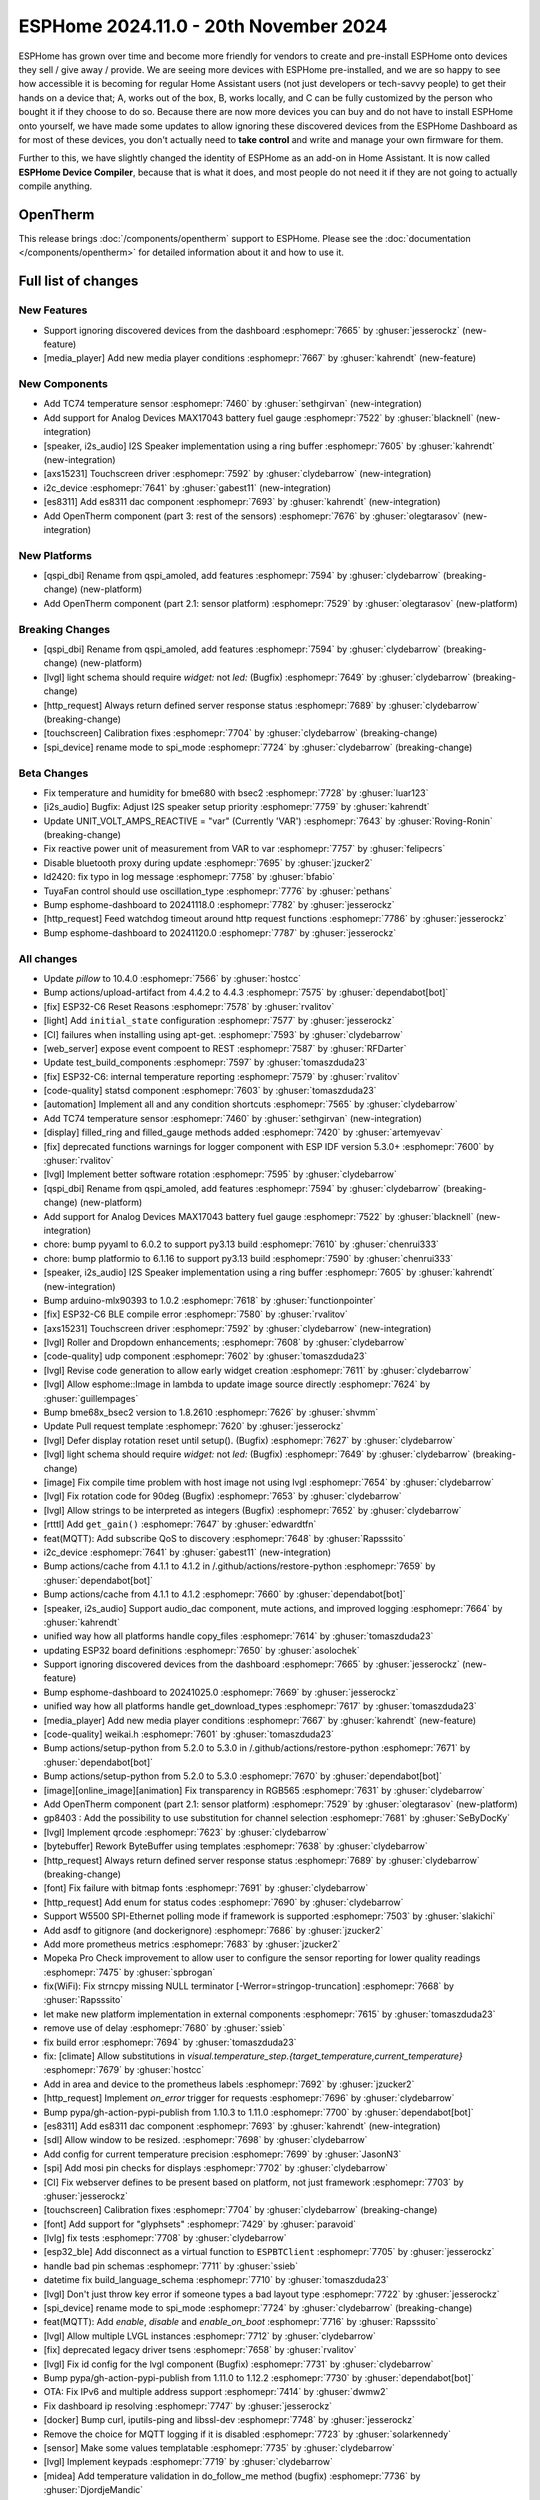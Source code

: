 ESPHome 2024.11.0 - 20th November 2024
======================================

.. seo::
    :description: Changelog for ESPHome 2024.11.0.
    :image: /_static/changelog-2024.11.0.png
    :author: Jesse Hills
    :author_twitter: @jesserockz

.. imgtable::
    :columns: 3

    AXS15231, components/touchscreen/axs15231, axs15231.svg
    ES8311, components/audio_dac/es8311, es8311.svg
    i2c_device, components/i2c_device, i2c.svg
    MAX17043, components/sensor/max17043, max17043.jpg
    OpenTherm, components/opentherm, opentherm.png
    TC74, components/sensor/tc74, tc74.jpg


ESPHome has grown over time and become more friendly for vendors to create and pre-install ESPHome onto devices
they sell / give away / provide. We are seeing more devices with ESPHome pre-installed, and we are so happy to
see how accessible it is becoming for regular Home Assistant users (not just developers or tech-savvy people) to
get their hands on a device that; A, works out of the box, B, works locally, and C can be fully customized by
the person who bought it if they choose to do so.
Because there are now more devices you can buy and do not have to install ESPHome onto yourself, we have made some
updates to allow ignoring these discovered devices from the ESPHome Dashboard as for most of these devices, you
don't actually need to **take control** and write and manage your own firmware for them.

Further to this, we have slightly changed the identity of ESPHome as an add-on in Home Assistant. It is now called
**ESPHome Device Compiler**, because that is what it does, and most people do not need it if they are not going to
actually compile anything.

OpenTherm
---------

This release brings :doc:`/components/opentherm` support to ESPHome. Please see the :doc:`documentation </components/opentherm>` for detailed information about
it and how to use it.


Full list of changes
--------------------

New Features
^^^^^^^^^^^^

- Support ignoring discovered devices from the dashboard :esphomepr:`7665` by :ghuser:`jesserockz` (new-feature)
- [media_player] Add new media player conditions :esphomepr:`7667` by :ghuser:`kahrendt` (new-feature)

New Components
^^^^^^^^^^^^^^

- Add TC74 temperature sensor :esphomepr:`7460` by :ghuser:`sethgirvan` (new-integration)
- Add support for Analog Devices MAX17043 battery fuel gauge :esphomepr:`7522` by :ghuser:`blacknell` (new-integration)
- [speaker, i2s_audio] I2S Speaker implementation using a ring buffer :esphomepr:`7605` by :ghuser:`kahrendt` (new-integration)
- [axs15231] Touchscreen driver :esphomepr:`7592` by :ghuser:`clydebarrow` (new-integration)
- i2c_device :esphomepr:`7641` by :ghuser:`gabest11` (new-integration)
- [es8311] Add es8311 dac component :esphomepr:`7693` by :ghuser:`kahrendt` (new-integration)
- Add OpenTherm component (part 3: rest of the sensors) :esphomepr:`7676` by :ghuser:`olegtarasov` (new-integration)

New Platforms
^^^^^^^^^^^^^

- [qspi_dbi] Rename from qspi_amoled, add features :esphomepr:`7594` by :ghuser:`clydebarrow` (breaking-change) (new-platform)
- Add OpenTherm component (part 2.1: sensor platform) :esphomepr:`7529` by :ghuser:`olegtarasov` (new-platform)

Breaking Changes
^^^^^^^^^^^^^^^^

- [qspi_dbi] Rename from qspi_amoled, add features :esphomepr:`7594` by :ghuser:`clydebarrow` (breaking-change) (new-platform)
- [lvgl] light schema should require `widget:` not `led:` (Bugfix) :esphomepr:`7649` by :ghuser:`clydebarrow` (breaking-change)
- [http_request] Always return defined server response status :esphomepr:`7689` by :ghuser:`clydebarrow` (breaking-change)
- [touchscreen] Calibration fixes :esphomepr:`7704` by :ghuser:`clydebarrow` (breaking-change)
- [spi_device] rename mode to spi_mode :esphomepr:`7724` by :ghuser:`clydebarrow` (breaking-change)

Beta Changes
^^^^^^^^^^^^

- Fix temperature and humidity for bme680 with bsec2 :esphomepr:`7728` by :ghuser:`luar123`
- [i2s_audio] Bugfix: Adjust I2S speaker setup priority :esphomepr:`7759` by :ghuser:`kahrendt`
- Update UNIT_VOLT_AMPS_REACTIVE = "var" (Currently 'VAR') :esphomepr:`7643` by :ghuser:`Roving-Ronin` (breaking-change)
- Fix reactive power unit of measurement from VAR to var :esphomepr:`7757` by :ghuser:`felipecrs`
- Disable bluetooth proxy during update :esphomepr:`7695` by :ghuser:`jzucker2`
- ld2420: fix typo in log message :esphomepr:`7758` by :ghuser:`bfabio`
- TuyaFan control should use oscillation_type :esphomepr:`7776` by :ghuser:`pethans`
- Bump esphome-dashboard to 20241118.0 :esphomepr:`7782` by :ghuser:`jesserockz`
- [http_request] Feed watchdog timeout around http request functions :esphomepr:`7786` by :ghuser:`jesserockz`
- Bump esphome-dashboard to 20241120.0 :esphomepr:`7787` by :ghuser:`jesserockz`

All changes
^^^^^^^^^^^

- Update `pillow` to 10.4.0 :esphomepr:`7566` by :ghuser:`hostcc`
- Bump actions/upload-artifact from 4.4.2 to 4.4.3 :esphomepr:`7575` by :ghuser:`dependabot[bot]`
- [fix] ESP32-C6 Reset Reasons :esphomepr:`7578` by :ghuser:`rvalitov`
- [light] Add ``initial_state`` configuration :esphomepr:`7577` by :ghuser:`jesserockz`
- [CI] failures when installing using apt-get. :esphomepr:`7593` by :ghuser:`clydebarrow`
- [web_server] expose event compoent to REST :esphomepr:`7587` by :ghuser:`RFDarter`
- Update test_build_components :esphomepr:`7597` by :ghuser:`tomaszduda23`
- [fix] ESP32-C6: internal temperature reporting :esphomepr:`7579` by :ghuser:`rvalitov`
- [code-quality] statsd component :esphomepr:`7603` by :ghuser:`tomaszduda23`
- [automation] Implement all and any condition shortcuts :esphomepr:`7565` by :ghuser:`clydebarrow`
- Add TC74 temperature sensor :esphomepr:`7460` by :ghuser:`sethgirvan` (new-integration)
- [display] filled_ring and filled_gauge methods added :esphomepr:`7420` by :ghuser:`artemyevav`
- [fix] deprecated functions warnings for logger component with ESP IDF version 5.3.0+ :esphomepr:`7600` by :ghuser:`rvalitov`
- [lvgl] Implement better software rotation :esphomepr:`7595` by :ghuser:`clydebarrow`
- [qspi_dbi] Rename from qspi_amoled, add features :esphomepr:`7594` by :ghuser:`clydebarrow` (breaking-change) (new-platform)
- Add support for Analog Devices MAX17043 battery fuel gauge :esphomepr:`7522` by :ghuser:`blacknell` (new-integration)
- chore: bump pyyaml to 6.0.2 to support py3.13 build :esphomepr:`7610` by :ghuser:`chenrui333`
- chore: bump platformio to 6.1.16 to support py3.13 build :esphomepr:`7590` by :ghuser:`chenrui333`
- [speaker, i2s_audio] I2S Speaker implementation using a ring buffer :esphomepr:`7605` by :ghuser:`kahrendt` (new-integration)
- Bump arduino-mlx90393 to 1.0.2 :esphomepr:`7618` by :ghuser:`functionpointer`
- [fix] ESP32-C6 BLE compile error :esphomepr:`7580` by :ghuser:`rvalitov`
- [axs15231] Touchscreen driver :esphomepr:`7592` by :ghuser:`clydebarrow` (new-integration)
- [lvgl] Roller and Dropdown enhancements; :esphomepr:`7608` by :ghuser:`clydebarrow`
- [code-quality] udp component :esphomepr:`7602` by :ghuser:`tomaszduda23`
- [lvgl] Revise code generation to allow early widget creation :esphomepr:`7611` by :ghuser:`clydebarrow`
- [lvgl] Allow esphome::Image in lambda to update image source directly :esphomepr:`7624` by :ghuser:`guillempages`
- Bump bme68x_bsec2 version to 1.8.2610 :esphomepr:`7626` by :ghuser:`shvmm`
- Update Pull request template :esphomepr:`7620` by :ghuser:`jesserockz`
- [lvgl] Defer display rotation reset until setup(). (Bugfix) :esphomepr:`7627` by :ghuser:`clydebarrow`
- [lvgl] light schema should require `widget:` not `led:` (Bugfix) :esphomepr:`7649` by :ghuser:`clydebarrow` (breaking-change)
- [image] Fix compile time problem with host image not using lvgl :esphomepr:`7654` by :ghuser:`clydebarrow`
- [lvgl] Fix rotation code for 90deg (Bugfix) :esphomepr:`7653` by :ghuser:`clydebarrow`
- [lvgl] Allow strings to be interpreted as integers (Bugfix) :esphomepr:`7652` by :ghuser:`clydebarrow`
- [rtttl] Add ``get_gain()`` :esphomepr:`7647` by :ghuser:`edwardtfn`
- feat(MQTT): Add subscribe QoS to discovery :esphomepr:`7648` by :ghuser:`Rapsssito`
- i2c_device :esphomepr:`7641` by :ghuser:`gabest11` (new-integration)
- Bump actions/cache from 4.1.1 to 4.1.2 in /.github/actions/restore-python :esphomepr:`7659` by :ghuser:`dependabot[bot]`
- Bump actions/cache from 4.1.1 to 4.1.2 :esphomepr:`7660` by :ghuser:`dependabot[bot]`
- [speaker, i2s_audio] Support audio_dac component, mute actions, and improved logging :esphomepr:`7664` by :ghuser:`kahrendt`
- unified way how all platforms handle copy_files :esphomepr:`7614` by :ghuser:`tomaszduda23`
- updating ESP32 board definitions :esphomepr:`7650` by :ghuser:`asolochek`
- Support ignoring discovered devices from the dashboard :esphomepr:`7665` by :ghuser:`jesserockz` (new-feature)
- Bump esphome-dashboard to 20241025.0 :esphomepr:`7669` by :ghuser:`jesserockz`
- unified way how all platforms handle get_download_types :esphomepr:`7617` by :ghuser:`tomaszduda23`
- [media_player] Add new media player conditions :esphomepr:`7667` by :ghuser:`kahrendt` (new-feature)
- [code-quality] weikai.h :esphomepr:`7601` by :ghuser:`tomaszduda23`
- Bump actions/setup-python from 5.2.0 to 5.3.0 in /.github/actions/restore-python :esphomepr:`7671` by :ghuser:`dependabot[bot]`
- Bump actions/setup-python from 5.2.0 to 5.3.0 :esphomepr:`7670` by :ghuser:`dependabot[bot]`
- [image][online_image][animation] Fix transparency in RGB565 :esphomepr:`7631` by :ghuser:`clydebarrow`
- Add OpenTherm component (part 2.1: sensor platform) :esphomepr:`7529` by :ghuser:`olegtarasov` (new-platform)
- gp8403 : Add the possibility to use substitution for channel selection :esphomepr:`7681` by :ghuser:`SeByDocKy`
- [lvgl] Implement qrcode :esphomepr:`7623` by :ghuser:`clydebarrow`
- [bytebuffer] Rework ByteBuffer using templates :esphomepr:`7638` by :ghuser:`clydebarrow`
- [http_request] Always return defined server response status :esphomepr:`7689` by :ghuser:`clydebarrow` (breaking-change)
- [font] Fix failure with bitmap fonts :esphomepr:`7691` by :ghuser:`clydebarrow`
- [http_request] Add enum for status codes :esphomepr:`7690` by :ghuser:`clydebarrow`
- Support W5500 SPI-Ethernet polling mode if framework is supported :esphomepr:`7503` by :ghuser:`slakichi`
- Add asdf to gitignore (and dockerignore) :esphomepr:`7686` by :ghuser:`jzucker2`
- Add more prometheus metrics :esphomepr:`7683` by :ghuser:`jzucker2`
- Mopeka Pro Check improvement to allow user to configure the sensor reporting for lower quality readings :esphomepr:`7475` by :ghuser:`spbrogan`
- fix(WiFi): Fix strncpy missing NULL terminator [-Werror=stringop-truncation] :esphomepr:`7668` by :ghuser:`Rapsssito`
- let make new platform implementation in external components :esphomepr:`7615` by :ghuser:`tomaszduda23`
- remove use of delay :esphomepr:`7680` by :ghuser:`ssieb`
- fix build error :esphomepr:`7694` by :ghuser:`tomaszduda23`
- fix: [climate] Allow substitutions in `visual.temperature_step.{target_temperature,current_temperature}` :esphomepr:`7679` by :ghuser:`hostcc`
- Add in area and device to the prometheus labels :esphomepr:`7692` by :ghuser:`jzucker2`
- [http_request] Implement `on_error` trigger for requests :esphomepr:`7696` by :ghuser:`clydebarrow`
- Bump pypa/gh-action-pypi-publish from 1.10.3 to 1.11.0 :esphomepr:`7700` by :ghuser:`dependabot[bot]`
- [es8311] Add es8311 dac component :esphomepr:`7693` by :ghuser:`kahrendt` (new-integration)
- [sdl] Allow window to be resized. :esphomepr:`7698` by :ghuser:`clydebarrow`
- Add config for current temperature precision :esphomepr:`7699` by :ghuser:`JasonN3`
- [spi] Add mosi pin checks for displays :esphomepr:`7702` by :ghuser:`clydebarrow`
- [CI] Fix webserver defines to be present based on platform, not just framework :esphomepr:`7703` by :ghuser:`jesserockz`
- [touchscreen] Calibration fixes :esphomepr:`7704` by :ghuser:`clydebarrow` (breaking-change)
- [font] Add support for "glyphsets" :esphomepr:`7429` by :ghuser:`paravoid`
- [lvlg] fix tests :esphomepr:`7708` by :ghuser:`clydebarrow`
- [esp32_ble] Add disconnect as a virtual function to ``ESPBTClient`` :esphomepr:`7705` by :ghuser:`jesserockz`
- handle bad pin schemas :esphomepr:`7711` by :ghuser:`ssieb`
- datetime fix build_language_schema :esphomepr:`7710` by :ghuser:`tomaszduda23`
- [lvgl] Don't just throw key error if someone types a bad layout type :esphomepr:`7722` by :ghuser:`jesserockz`
- [spi_device] rename mode to spi_mode :esphomepr:`7724` by :ghuser:`clydebarrow` (breaking-change)
- feat(MQTT): Add `enable`, `disable` and `enable_on_boot` :esphomepr:`7716` by :ghuser:`Rapsssito`
- [lvgl] Allow multiple LVGL instances :esphomepr:`7712` by :ghuser:`clydebarrow`
- [fix] deprecated legacy driver tsens :esphomepr:`7658` by :ghuser:`rvalitov`
- [lvgl] Fix id config for the lvgl component (Bugfix) :esphomepr:`7731` by :ghuser:`clydebarrow`
- Bump pypa/gh-action-pypi-publish from 1.11.0 to 1.12.2 :esphomepr:`7730` by :ghuser:`dependabot[bot]`
- OTA: Fix IPv6 and multiple address support :esphomepr:`7414` by :ghuser:`dwmw2`
- Fix dashboard ip resolving :esphomepr:`7747` by :ghuser:`jesserockz`
- [docker] Bump curl, iputils-ping and libssl-dev :esphomepr:`7748` by :ghuser:`jesserockz`
- Remove the choice for MQTT logging if it is disabled :esphomepr:`7723` by :ghuser:`solarkennedy`
- [sensor] Make some values templatable :esphomepr:`7735` by :ghuser:`clydebarrow`
- [lvgl] Implement keypads :esphomepr:`7719` by :ghuser:`clydebarrow`
- [midea] Add temperature validation in do_follow_me method (bugfix) :esphomepr:`7736` by :ghuser:`DjordjeMandic`
- Add OpenTherm component (part 3: rest of the sensors) :esphomepr:`7676` by :ghuser:`olegtarasov` (new-integration)
- [i2s_audio] I2S speaker improvements :esphomepr:`7749` by :ghuser:`kahrendt`
- [opentherm] Message to string extend :esphomepr:`7755` by :ghuser:`FreeBear-nc`
- [sun] Implements `is_above_horizon()` :esphomepr:`7754` by :ghuser:`edwardtfn`
- [core] Ring buffer write functions use const pointer parameter :esphomepr:`7750` by :ghuser:`kahrendt`
- [Modbus Controller] Added `on_online` and `on_offline` automation :esphomepr:`7417` by :ghuser:`0x3333`
- Updated dfplayer logging to be more user-friendly :esphomepr:`7740` by :ghuser:`solarkennedy`

Past Changelogs
---------------

- :doc:`2024.10.0`
- :doc:`2024.9.0`
- :doc:`2024.8.0`
- :doc:`2024.7.0`
- :doc:`2024.6.0`
- :doc:`2024.5.0`
- :doc:`2024.4.0`
- :doc:`2024.3.0`
- :doc:`2024.2.0`
- :doc:`2023.12.0`
- :doc:`2023.11.0`
- :doc:`2023.10.0`
- :doc:`2023.9.0`
- :doc:`2023.8.0`
- :doc:`2023.7.0`
- :doc:`2023.6.0`
- :doc:`2023.5.0`
- :doc:`2023.4.0`
- :doc:`2023.3.0`
- :doc:`2023.2.0`
- :doc:`2022.12.0`
- :doc:`2022.11.0`
- :doc:`2022.10.0`
- :doc:`2022.9.0`
- :doc:`2022.8.0`
- :doc:`2022.6.0`
- :doc:`2022.5.0`
- :doc:`2022.4.0`
- :doc:`2022.3.0`
- :doc:`2022.2.0`
- :doc:`2022.1.0`
- :doc:`2021.12.0`
- :doc:`2021.11.0`
- :doc:`2021.10.0`
- :doc:`2021.9.0`
- :doc:`2021.8.0`
- :doc:`v1.20.0`
- :doc:`v1.19.0`
- :doc:`v1.18.0`
- :doc:`v1.17.0`
- :doc:`v1.16.0`
- :doc:`v1.15.0`
- :doc:`v1.14.0`
- :doc:`v1.13.0`
- :doc:`v1.12.0`
- :doc:`v1.11.0`
- :doc:`v1.10.0`
- :doc:`v1.9.0`
- :doc:`v1.8.0`
- :doc:`v1.7.0`
